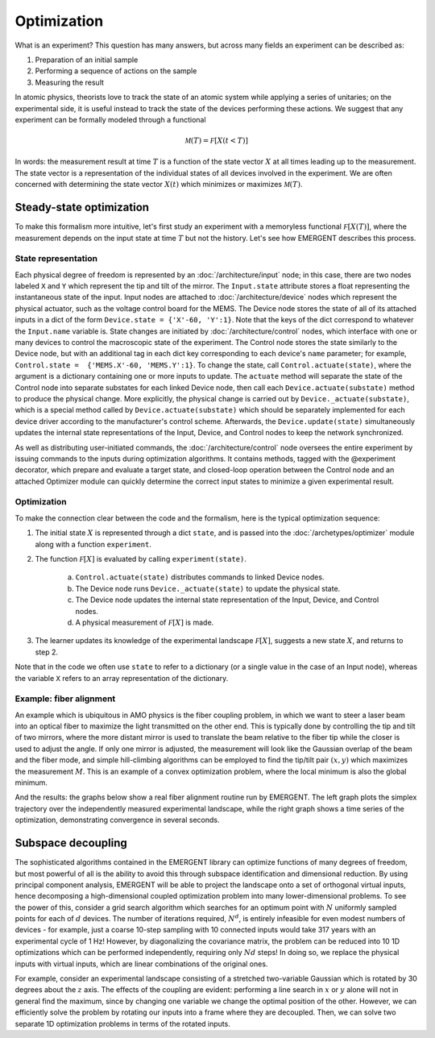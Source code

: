 ##############
Optimization
##############

What is an experiment? This question has many answers, but across many fields
an experiment can be described as:

#. Preparation of an initial sample

#. Performing a sequence of actions on the sample

#. Measuring the result

In atomic physics, theorists love to track the state of an atomic system while
applying a series of unitaries; on the experimental side, it is useful instead
to track the state of the devices performing these actions. We suggest that any
experiment can be formally modeled through a functional

.. math:: \mathcal M(T) = \mathcal F[X(t<T)]

In words: the measurement result at time :math:`T` is a function of the state vector :math:`X` at
all times leading up to the measurement. The state vector is a representation
of the individual states of all devices involved in the experiment. We are often
concerned with determining the state vector :math:`X(t)` which minimizes or maximizes
:math:`\mathcal M(T)`.



Steady-state optimization
===========================
To make this formalism more intuitive, let's first study an experiment with a
memoryless functional :math:`\mathcal F[X(T)]`, where the measurement depends on the input
state at time :math:`T` but not the history. Let's see how EMERGENT describes this process.

State representation
---------------------
Each physical degree of freedom is represented by an :doc:`/architecture/input` node; in this case, there are two nodes labeled ``X`` and ``Y`` which
represent the tip and tilt of the mirror. The ``Input.state`` attribute stores a
float representing the instantaneous state of the input. Input nodes are attached
to :doc:`/architecture/device` nodes which represent the physical actuator, such as the voltage control
board for the MEMS. The Device node stores the state of all of its attached inputs
in a dict of the form ``Device.state = {'X'-60, 'Y':1}``. Note that the keys of
the dict correspond to whatever the ``Input.name`` variable is. State changes
are initiated by :doc:`/architecture/control` nodes, which interface with one or many devices to
control the macroscopic state of the experiment. The Control node stores the
state similarly to the Device node, but with an additional tag in each dict key
corresponding to each device's ``name`` parameter; for example, ``Control.state =  {'MEMS.X'-60, 'MEMS.Y':1}``.
To change the state, call ``Control.actuate(state)``, where the argument is a
dictionary containing one or more inputs to update. The ``actuate`` method will
separate the state of the Control node into separate substates for each linked
Device node, then call each ``Device.actuate(substate)`` method to produce the
physical change. More explicitly, the physical change is carried out by
``Device._actuate(substate)``, which is a special method called by ``Device.actuate(substate)``
which should be separately implemented for each device driver according to the
manufacturer's control scheme. Afterwards, the ``Device.update(state)`` simultaneously updates
the internal state representations of the Input, Device, and Control nodes to
keep the network synchronized.

As well as distributing user-initiated commands, the :doc:`/architecture/control`
node oversees the entire experiment by issuing commands to the inputs
during optimization algorithms. It contains methods, tagged with the @experiment decorator,
which prepare and evaluate a target state, and closed-loop operation between the
Control node and an attached Optimizer module can quickly determine the correct
input states to minimize a given experimental result.

Optimization
-------------
To make the connection clear between the code and the formalism, here is the
typical optimization sequence:

1. The initial state :math:`X` is represented through a dict ``state``, and is passed into the :doc:`/archetypes/optimizer` module along with a function ``experiment``.
2. The function :math:`\mathcal F[X]` is evaluated by calling ``experiment(state)``.

	a. ``Control.actuate(state)`` distributes commands to linked Device nodes.
	b. The Device node runs ``Device._actuate(state)`` to update the physical state.
	c. The Device node updates the internal state representation of the Input, Device, and Control nodes.
	d. A physical measurement of :math:`\mathcal F[X]` is made.
3. The learner updates its knowledge of the experimental landscape :math:`\mathcal F[X]`, suggests a new state :math:`X`, and returns to step 2.

Note that in the code we often use ``state`` to refer to a dictionary (or a single
value in the case of an Input node), whereas the variable ``X`` refers to an
array representation of the dictionary.

Example: fiber alignment
-------------------------
An example which is ubiquitous in AMO
physics is the fiber coupling problem, in which we want to steer a laser beam
into an optical fiber to maximize the light transmitted on the other end. This
is typically done by controlling the tip and tilt of two mirrors, where the more
distant mirror is used to translate the beam relative to the fiber tip while the
closer is used to adjust the angle. If only one mirror is adjusted, the measurement
will look like the Gaussian overlap of the beam and the fiber mode, and simple
hill-climbing algorithms can be employed to find the tip/tilt pair :math:`(x,y)` which
maximizes the measurement :math:`M`. This is an example of a convex optimization problem,
where the local minimum is also the global minimum.

And the results: the graphs below show a real fiber alignment routine run by EMERGENT. The left
graph plots the simplex trajectory over the independently measured experimental landscape,
while the right graph shows a time series of the optimization, demonstrating
convergence in several seconds.

.. image:: simplex_parametric.png
    :width: 49 %
.. image:: simplex_time_series.png
    :width: 49 %


Subspace decoupling
====================
The sophisticated algorithms contained in the EMERGENT library can optimize
functions of many degrees of freedom, but most powerful of all is the ability to
avoid this through subspace identification and dimensional reduction. By using
principal component analysis, EMERGENT will be able to project the landscape
onto a set of orthogonal virtual inputs, hence decomposing a high-dimensional
coupled optimization problem into many lower-dimensional problems. To see the
power of this, consider a grid search algorithm which searches for an optimum
point with :math:`N` uniformly sampled points for each of :math:`d` devices. The
number of iterations required, :math:`N^d`, is entirely infeasible for even modest
numbers of devices - for example, just a coarse 10-step sampling with 10 connected
inputs would take 317 years with an experimental cycle of 1 Hz! However, by
diagonalizing the covariance matrix, the problem can be reduced into 10 1D
optimizations which can be performed independently, requiring only :math:`Nd` steps!
In doing so, we replace the physical inputs with virtual inputs, which are linear
combinations of the original ones.

For example, consider an experimental landscape consisting of a stretched two-variable
Gaussian which is rotated by 30 degrees about the :math:`z` axis. The effects of
the coupling are evident: performing a line search in :math:`x` or :math:`y`
alone will not in general find the maximum, since by changing one variable we
change the optimal position of the other. However, we can efficiently solve the
problem by rotating our inputs into a frame where they are decoupled. Then, we
can solve two separate 1D optimization problems in terms of the rotated inputs.

